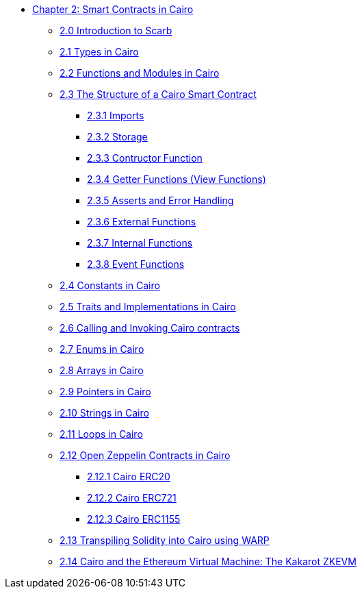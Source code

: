 * xref:index.adoc[Chapter 2: Smart Contracts in Cairo]
    ** xref:scarb.adoc[2.0 Introduction to Scarb]
    ** xref:types.adoc[2.1 Types in Cairo]
    ** xref:functions.adoc[2.2 Functions and Modules in Cairo]
    ** xref:structure.adoc[2.3 The Structure of a Cairo Smart Contract]
        *** xref:imports.adoc[2.3.1 Imports]
        *** xref:storage.adoc[2.3.2 Storage]
        *** xref:constructor.adoc[2.3.3 Contructor Function]
        *** xref:getter.adoc[2.3.4 Getter Functions (View Functions)]
        *** xref:asserts.adoc[2.3.5 Asserts and Error Handling]
        *** xref:external.adoc[2.3.6 External Functions]
        *** xref:internal.adoc[2.3.7 Internal Functions]
        *** xref:event.adoc[2.3.8 Event Functions]
    ** xref:constants.adoc[2.4 Constants in Cairo]
    ** xref:traits.adoc[2.5 Traits and Implementations in Cairo]
    ** xref:calling_invoking.adoc[2.6 Calling and Invoking Cairo contracts]
    ** xref:enums.adoc[2.7 Enums in Cairo]
    ** xref:arrays.adoc[2.8 Arrays in Cairo]
    ** xref:pointers.adoc[2.9 Pointers in Cairo]
    ** xref:strings.adoc[2.10 Strings in Cairo]
    ** xref:loops.adoc[2.11 Loops in Cairo]
    ** xref:openzeppelin.adoc[2.12 Open Zeppelin Contracts in Cairo]
        *** xref:erc20[2.12.1 Cairo ERC20]
        *** xref:erc721[2.12.2 Cairo ERC721]
        *** xref:erc1155[2.12.3 Cairo ERC1155]
    ** xref:warp.adoc[2.13 Transpiling Solidity into Cairo using WARP]
    ** xref:kakarot.adoc[2.14 Cairo and the Ethereum Virtual Machine: The Kakarot ZKEVM]